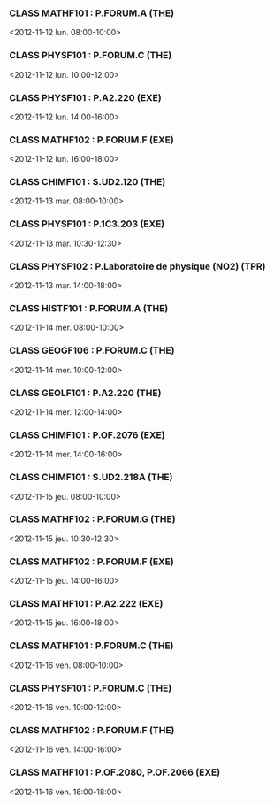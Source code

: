 *** CLASS MATHF101 : P.FORUM.A (THE)
<2012-11-12 lun. 08:00-10:00>
*** CLASS PHYSF101 : P.FORUM.C (THE)
<2012-11-12 lun. 10:00-12:00>
*** CLASS PHYSF101 : P.A2.220 (EXE)
<2012-11-12 lun. 14:00-16:00>
*** CLASS MATHF102 : P.FORUM.F (EXE)
<2012-11-12 lun. 16:00-18:00>
*** CLASS CHIMF101 : S.UD2.120 (THE)
<2012-11-13 mar. 08:00-10:00>
*** CLASS PHYSF101 : P.1C3.203 (EXE)
<2012-11-13 mar. 10:30-12:30>
*** CLASS PHYSF102 : P.Laboratoire de physique (NO2) (TPR)
<2012-11-13 mar. 14:00-18:00>
*** CLASS HISTF101 : P.FORUM.A (THE)
<2012-11-14 mer. 08:00-10:00>
*** CLASS GEOGF106 : P.FORUM.C (THE)
<2012-11-14 mer. 10:00-12:00>
*** CLASS GEOLF101 : P.A2.220 (THE)
<2012-11-14 mer. 12:00-14:00>
*** CLASS CHIMF101 : P.OF.2076 (EXE)
<2012-11-14 mer. 14:00-16:00>
*** CLASS CHIMF101 : S.UD2.218A (THE)
<2012-11-15 jeu. 08:00-10:00>
*** CLASS MATHF102 : P.FORUM.G (THE)
<2012-11-15 jeu. 10:30-12:30>
*** CLASS MATHF102 : P.FORUM.F (EXE)
<2012-11-15 jeu. 14:00-16:00>
*** CLASS MATHF101 : P.A2.222 (EXE)
<2012-11-15 jeu. 16:00-18:00>
*** CLASS MATHF101 : P.FORUM.C (THE)
<2012-11-16 ven. 08:00-10:00>
*** CLASS PHYSF101 : P.FORUM.C (THE)
<2012-11-16 ven. 10:00-12:00>
*** CLASS MATHF102 : P.FORUM.F (THE)
<2012-11-16 ven. 14:00-16:00>
*** CLASS MATHF101 : P.OF.2080, P.OF.2066 (EXE)
<2012-11-16 ven. 16:00-18:00>
